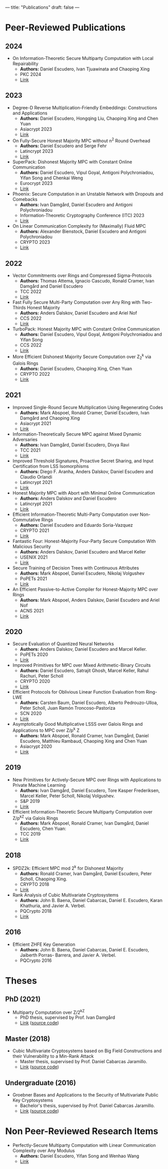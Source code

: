 ---
title: "Publications"
draft: false
---


* Peer-Reviewed Publications

** 2024

- On Information-Theoretic Secure Multiparty Computation with Local Repairability
  - *Authors:* Daniel Escudero, Ivan Tjuawinata and Chaoping Xing
  - PKC 2024
  - [[https://eprint.iacr.org/2024/391][Link]]

** 2023

- Degree-D Reverse Multiplication-Friendly Embeddings: Constructions and Applications
  - *Authors:* Daniel Escudero, Hongqing Liu, Chaoping Xing and Chen Yuan
  - Asiacrypt 2023
  - [[https://eprint.iacr.org/2023/173][Link]]

- On Fully-Secure Honest Majority MPC without n^2 Round Overhead
  - *Authors:* Daniel Escudero and Serge Fehr
  - Latincrypt 2023
  - [[https://eprint.iacr.org/2023/1204][Link]]

- SuperPack: Dishonest Majority MPC with Constant Online Communication
  - *Authors:* Daniel Escudero, Vipul Goyal, Antigoni Polychroniadou, Yifan Song and Chenkai Weng
  - Eurocrypt 2023
  - [[https://eprint.iacr.org/2023/307][Link]]

- Phoenix: Secure Computation in an Unstable Network with Dropouts and Comebacks
  - *Authors:* Ivan Damgård, Daniel Escudero and Antigoni Polychroniadou
  - Information-Theoretic Cryptography Conference (ITC) 2023
  - [[https://eprint.iacr.org/2021/1376][Link]]

- On Linear Communication Complexity for (Maximally) Fluid MPC
  - *Authors:* Alexander Bienstock, Daniel Escudero and Antigoni Polychroniadou
  - CRYPTO 2023
  - [[https://eprint.iacr.org/2023/839][Link]]

** 2022

- Vector Commitments over Rings and Compressed Sigma-Protocols
  - *Authors:* Thomas Attema, Ignacio Cascudo, Ronald Cramer, Ivan Damgård and Daniel Escudero
  - TCC 2022
  - [[https://eprint.iacr.org/2022/181][Link]]

- Fast Fully Secure Multi-Party Computation over Any Ring with Two-Thirds Honest Majority
  - *Authors:* Anders Dalskov, Daniel Escudero and Ariel Nof
  - CCS 2022
  - [[https://eprint.iacr.org/2022/623][Link]]

- TurboPack: Honest Majority MPC with Constant Online Communication
  - *Authors:* Daniel Escudero, Vipul Goyal, Antigoni Polychroniadou and Yifan Song
  - CCS 2022
  - [[https://eprint.iacr.org/2022/1316][Link]]

- More Efficient Dishonest Majority Secure Computation over Z_2^k via Galois Rings 
  - *Authors:* Daniel Escudero, Chaoping Xing, Chen Yuan 
  - CRYPTO 2022
  - [[https://eprint.iacr.org/2022/815][Link]]

** 2021

- Improved Single-Round Secure Multiplication Using Regenerating Codes
  - *Authors:* Mark Abspoel, Ronald Cramer, Daniel Escudero, Ivan Damgård and Chaoping Xing
  - Asiacrypt 2021
  - [[https://eprint.iacr.org/2021/253][Link]]
- Information-Theoretically Secure MPC against Mixed Dynamic Adversaries
  - *Authors:* Ivan Damgård, Daniel Escudero, Divya Ravi
  - TCC 2021
  - [[https://eprint.iacr.org/2021/1163][Link]]
- Improved Threshold Signatures, Proactive Secret Sharing, and Input Certification from LSS Isomorphisms
  - *Authors:* Diego F. Aranha, Anders Dalskov, Daniel Escudero and Claudio Orlandi
  - Latincrypt 2021
  - [[https://eprint.iacr.org/2020/691][Link]]
- Honest Majority MPC with Abort with Minimal Online Communication
  - *Authors:* Anders Dalskov and Daniel Escudero
  - Latincrypt 2021
  - [[https://eprint.iacr.org/2020/1556][Link]]
- Efficient Information-Theoretic Multi-Party Computation over Non-Commutative Rings
  - *Authors:* Daniel Escudero and Eduardo Soria-Vazquez
  - CRYPTO 2021
  - [[https://eprint.iacr.org/2021/1025][Link]]
- Fantastic Four: Honest-Majority Four-Party Secure Computation With Malicious Security
  - *Authors:* Anders Dalskov, Daniel Escudero and Marcel Keller
  - USENIX 2021
  - [[https://eprint.iacr.org/2020/1330][Link]]
- Secure Training of Decision Trees with Continuous Attributes
  - *Authors:* Mark Abspoel, Daniel Escudero, Nikolaj Volgushev
  - PoPETs 2021
  - [[https://eprint.iacr.org/2020/1130][Link]]
- An Efficient Passive-to-Active Compiler for Honest-Majority MPC over Rings 
  - *Authors:* Mark Abspoel, Anders Dalskov, Daniel Escudero and Ariel Nof 
  - ACNS 2021
  - [[https://eprint.iacr.org/2019/1298][Link]]

** 2020

- Secure Evaluation of Quantized Neural Networks 
  - *Authors:* Anders Dalskov, Daniel Escudero and Marcel Keller.
  - PoPETs 2020
  - [[https://eprint.iacr.org/2019/131][Link]]

- Improved Primitives for MPC over Mixed Arithmetic-Binary Circuits 
  - *Authors:* Daniel Escudero, Satrajit Ghosh, Marcel Keller, Rahul Rachuri, Peter Scholl
  - CRYPTO 2020
  - [[https://eprint.iacr.org/2020/338][Link]]

- Efficient Protocols for Oblivious Linear Function Evaluation from Ring-LWE 
  - *Authors:* Carsten Baum, Daniel Escudero, Alberto Pedrouzo-Ulloa, Peter Scholl, Juan Ramón Troncoso-Pastoriza
  - SCN 2020
  - [[https://eprint.iacr.org/2020/970][Link]]

- Asymptotically Good Multiplicative LSSS over Galois Rings and Applications to MPC over Z/p^k Z 
  - *Authors:* Mark Abspoel, Ronald Cramer, Ivan Damgård, Daniel Escudero, Matthieu Rambaud, Chaoping Xing and Chen Yuan
  - Asiacrypt 2020
  - [[https://eprint.iacr.org/2020/1256][Link]]

** 2019

- New Primitives for Actively-Secure MPC over Rings with Applications to Private Machine Learning 
  - *Authors:* Ivan Damgård, Daniel Escudero, Tore Kasper Frederiksen, Marcel Keller, Peter Scholl, Nikolaj Volgushev.
  - S&P 2019
  - [[https://eprint.iacr.org/2019/599][Link]]

- Efficient Information-Theoretic Secure Multiparty Computation over Z/p^kZ via Galois Rings 
  - *Authors:* Mark Abspoel, Ronald Cramer, Ivan Damgård, Daniel Escudero, Chen Yuan:
  - TCC 2019
  - [[https://eprint.iacr.org/2019/872][Link]]

** 2018

- SPDZ2k: Efficient MPC mod 2^k for Dishonest Majority 
  - *Authors:* Ronald Cramer, Ivan Damgård, Daniel Escudero, Peter Scholl, Chaoping Xing.
  - CRYPTO 2018
  - [[https://eprint.iacr.org/2018/482][Link]]

- Rank Analysis of Cubic Multivariate Cryptosystems 
  - *Authors:* John B. Baena, Daniel Cabarcas, Daniel E. Escudero, Karan Khathuria, and Javier A. Verbel.
  - PQCrypto 2018
  - [[https://eprint.iacr.org/2018/110][Link]]
    
** 2016

- Efficient ZHFE Key Generation 
  - *Authors:* John B. Baena, Daniel Cabarcas, Daniel E. Escudero, Jaiberth Porras- Barrera, and Javier A. Verbel.
  - PQCrypto 2016

* Theses
** PhD (2021)
- Multiparty Computation over Z/2^kZ
  - PhD thesis, supervised by Prof. Ivan Damgård
  - [[/pdfs/phd_thesis.pdf][Link]] ([[https://www.overleaf.com/read/cbmkqzbqzxmj][source code]])
** Master (2018)
- Cubic Multivariate Cryptosystems based on Big Field Constructions and their Vulnerability to a Min-Rank Attack 
  - Master thesis, supervised by Prof. Daniel Cabarcas Jaramillo.
  - [[/pdfs/master_thesis.pdf][Link]] ([[https://www.overleaf.com/read/cpbwvkmdgbyg][source code]])
** Undergraduate (2016)
- Groebner Bases and Applications to the Security of Multivariate Public Key Cryptosystems 
  - Bachelor's thesis, supervised by Prof. Daniel Cabarcas Jaramillo.
  - [[/pdfs/undergrad_thesis.pdf][Link]] ([[https://www.overleaf.com/read/wfnntwdvzgpr][source code]])

* Non Peer-Reviewed Research Items

# None at the moment

- Perfectly-Secure Multiparty Computation with Linear Communication Complexity over Any Modulus
  - *Authors:* Daniel Escudero, Yifan Song and Wenhao Wang
  - [[https://eprint.iacr.org/2024/370][Link]]
